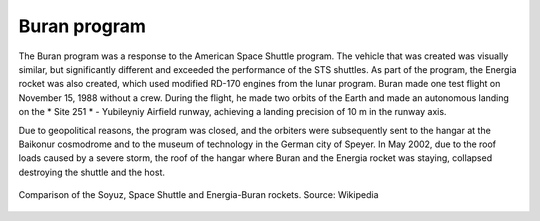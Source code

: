 Buran program
=============

The Buran program was a response to the American Space Shuttle program. The vehicle that was created was visually similar, but significantly different and exceeded the performance of the STS shuttles. As part of the program, the Energia rocket was also created, which used modified RD-170 engines from the lunar program. Buran made one test flight on November 15, 1988 without a crew. During the flight, he made two orbits of the Earth and made an autonomous landing on the * Site 251 * - Yubileyniy Airfield runway, achieving a landing precision of 10 m in the runway axis.

Due to geopolitical reasons, the program was closed, and the orbiters were subsequently sent to the hangar at the Baikonur cosmodrome and to the museum of technology in the German city of Speyer. In May 2002, due to the roof loads caused by a severe storm, the roof of the hangar where Buran and the Energia rocket was staying, collapsed destroying the shuttle and the host.

.. figure:: img/spacecraft-buran-vs-shuttle.png
    :name: figure-spacecraft-buran-vs-shuttle
    :width: 80%
    :align: center

    Comparison of the Soyuz, Space Shuttle and Energia-Buran rockets. Source: Wikipedia
